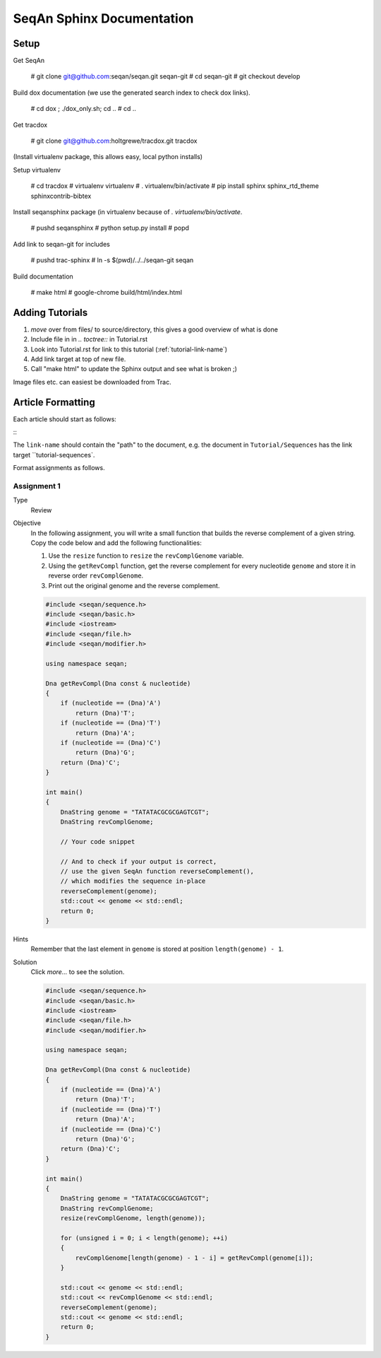 SeqAn Sphinx Documentation
==========================

Setup
-----

Get SeqAn

  # git clone git@github.com:seqan/seqan.git seqan-git
  # cd seqan-git
  # git checkout develop

Build dox documentation (we use the generated search index to check dox links).

  # cd dox ; ./dox_only.sh; cd ..
  # cd ..

Get tracdox

  # git clone git@github.com:holtgrewe/tracdox.git tracdox

(Install virtualenv package, this allows easy, local python installs)

Setup virtualenv

  # cd tracdox
  # virtualenv virtualenv
  # . virtualenv/bin/activate
  # pip install sphinx sphinx_rtd_theme sphinxcontrib-bibtex

Install seqansphinx package (in virtualenv because of `. virtualenv/bin/activate`.

  # pushd seqansphinx
  # python setup.py install
  # popd

Add link to seqan-git for includes

  # pushd trac-sphinx
  # ln -s $(pwd)/../../seqan-git seqan

Build documentation

  # make html
  # google-chrome build/html/index.html

Adding Tutorials
----------------

1. *move* over from files/ to source/directory, this gives a good overview of what is done
2. Include file in in `.. toctree::` in Tutorial.rst
3. Look into Tutorial.rst for link to this tutorial (:ref:`tutorial-link-name`)
4. Add link target at top of new file.
5. Call "make html" to update the Sphinx output and see what is broken ;)

Image files etc. can easiest be downloaded from Trac.

Article Formatting
------------------

Each article should start as follows:

::
    .. sidebar:: ToC

       .. contents::


    .. _link-name:

The ``link-name`` should contain the "path" to the document, e.g. the document
in ``Tutorial/Sequences`` has the link target ``tutorial-sequences`.

Format assignments as follows.

Assignment 1
^^^^^^^^^^^^

.. container:: assignment

   Type
     Review

   Objective
     In the following assignment, you will write a small function that builds the reverse complement of a given string.
     Copy the code below and add the following functionalities:

     #. Use the ``resize`` function to ``resize`` the ``revComplGenome`` variable.
     #. Using the ``getRevCompl`` function, get the reverse complement for every nucleotide ``genome`` and store it in reverse order ``revComplGenome``.
     #. Print out the original genome and the reverse complement.

     .. code-block:: cpp

        #include <seqan/sequence.h>
        #include <seqan/basic.h>
        #include <iostream>
        #include <seqan/file.h>
        #include <seqan/modifier.h>

        using namespace seqan;

        Dna getRevCompl(Dna const & nucleotide)
        {
            if (nucleotide == (Dna)'A')
                return (Dna)'T';
            if (nucleotide == (Dna)'T')
                return (Dna)'A';
            if (nucleotide == (Dna)'C')
                return (Dna)'G';
            return (Dna)'C';
        }

        int main()
        {
            DnaString genome = "TATATACGCGCGAGTCGT";
            DnaString revComplGenome;

            // Your code snippet

            // And to check if your output is correct,
            // use the given SeqAn function reverseComplement(),
            // which modifies the sequence in-place
            reverseComplement(genome);
            std::cout << genome << std::endl;
            return 0;
        }

   Hints
     Remember that the last element in ``genome`` is stored at position ``length(genome) - 1``.

   Solution
     Click *more...* to see the solution.

     .. container:: foldable

        .. code-block:: cpp

           #include <seqan/sequence.h>
           #include <seqan/basic.h>
           #include <iostream>
           #include <seqan/file.h>
           #include <seqan/modifier.h>

           using namespace seqan;

           Dna getRevCompl(Dna const & nucleotide)
           {
               if (nucleotide == (Dna)'A')
                   return (Dna)'T';
               if (nucleotide == (Dna)'T')
                   return (Dna)'A';
               if (nucleotide == (Dna)'C')
                   return (Dna)'G';
               return (Dna)'C';
           }

           int main()
           {
               DnaString genome = "TATATACGCGCGAGTCGT";
               DnaString revComplGenome;
               resize(revComplGenome, length(genome));

               for (unsigned i = 0; i < length(genome); ++i)
               {
                   revComplGenome[length(genome) - 1 - i] = getRevCompl(genome[i]);
               }

               std::cout << genome << std::endl;
               std::cout << revComplGenome << std::endl;
               reverseComplement(genome);
               std::cout << genome << std::endl;
               return 0;
           }
